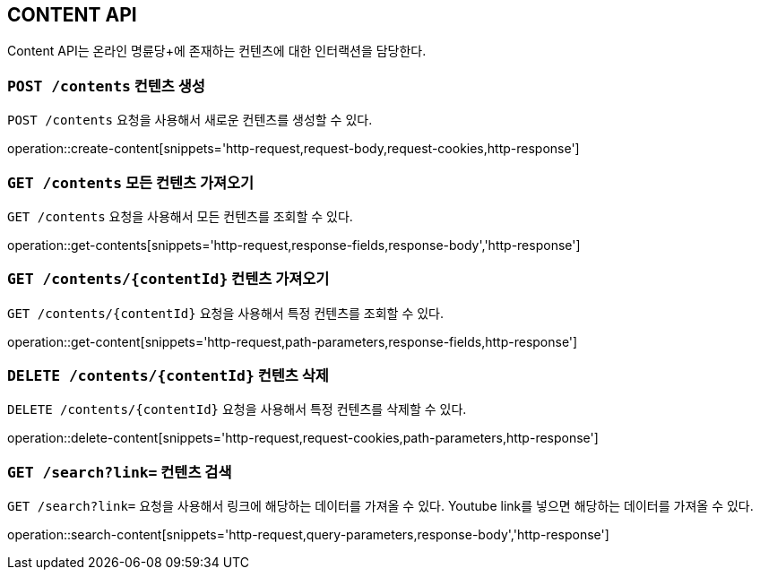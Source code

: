 [[resource-contents]]
== CONTENT API

Content API는 온라인 명륜당+에 존재하는 컨텐츠에 대한 인터랙션을 담당한다.

[[resource-contents-create]]
=== `POST /contents` 컨텐츠 생성

`POST /contents` 요청을 사용해서 새로운 컨텐츠를 생성할 수 있다.

operation::create-content[snippets='http-request,request-body,request-cookies,http-response']

[[resource-contents-get]]
=== `GET /contents` 모든 컨텐츠 가져오기

`GET /contents` 요청을 사용해서 모든 컨텐츠를 조회할 수 있다.

operation::get-contents[snippets='http-request,response-fields,response-body','http-response']

[[resource-contents-get-content]]
=== `GET /contents/{contentId}` 컨텐츠 가져오기

`GET /contents/{contentId}` 요청을 사용해서 특정 컨텐츠를 조회할 수 있다.

operation::get-content[snippets='http-request,path-parameters,response-fields,http-response']

[[resource-contents-delete]]
=== `DELETE /contents/{contentId}` 컨텐츠 삭제

`DELETE /contents/{contentId}` 요청을 사용해서 특정 컨텐츠를 삭제할 수 있다.

operation::delete-content[snippets='http-request,request-cookies,path-parameters,http-response']

[[resource-contents-search]]
=== `GET /search?link=` 컨텐츠 검색

`GET /search?link=` 요청을 사용해서 링크에 해당하는 데이터를 가져올 수 있다.
Youtube link를 넣으면 해당하는 데이터를 가져올 수 있다.

operation::search-content[snippets='http-request,query-parameters,response-body','http-response']
